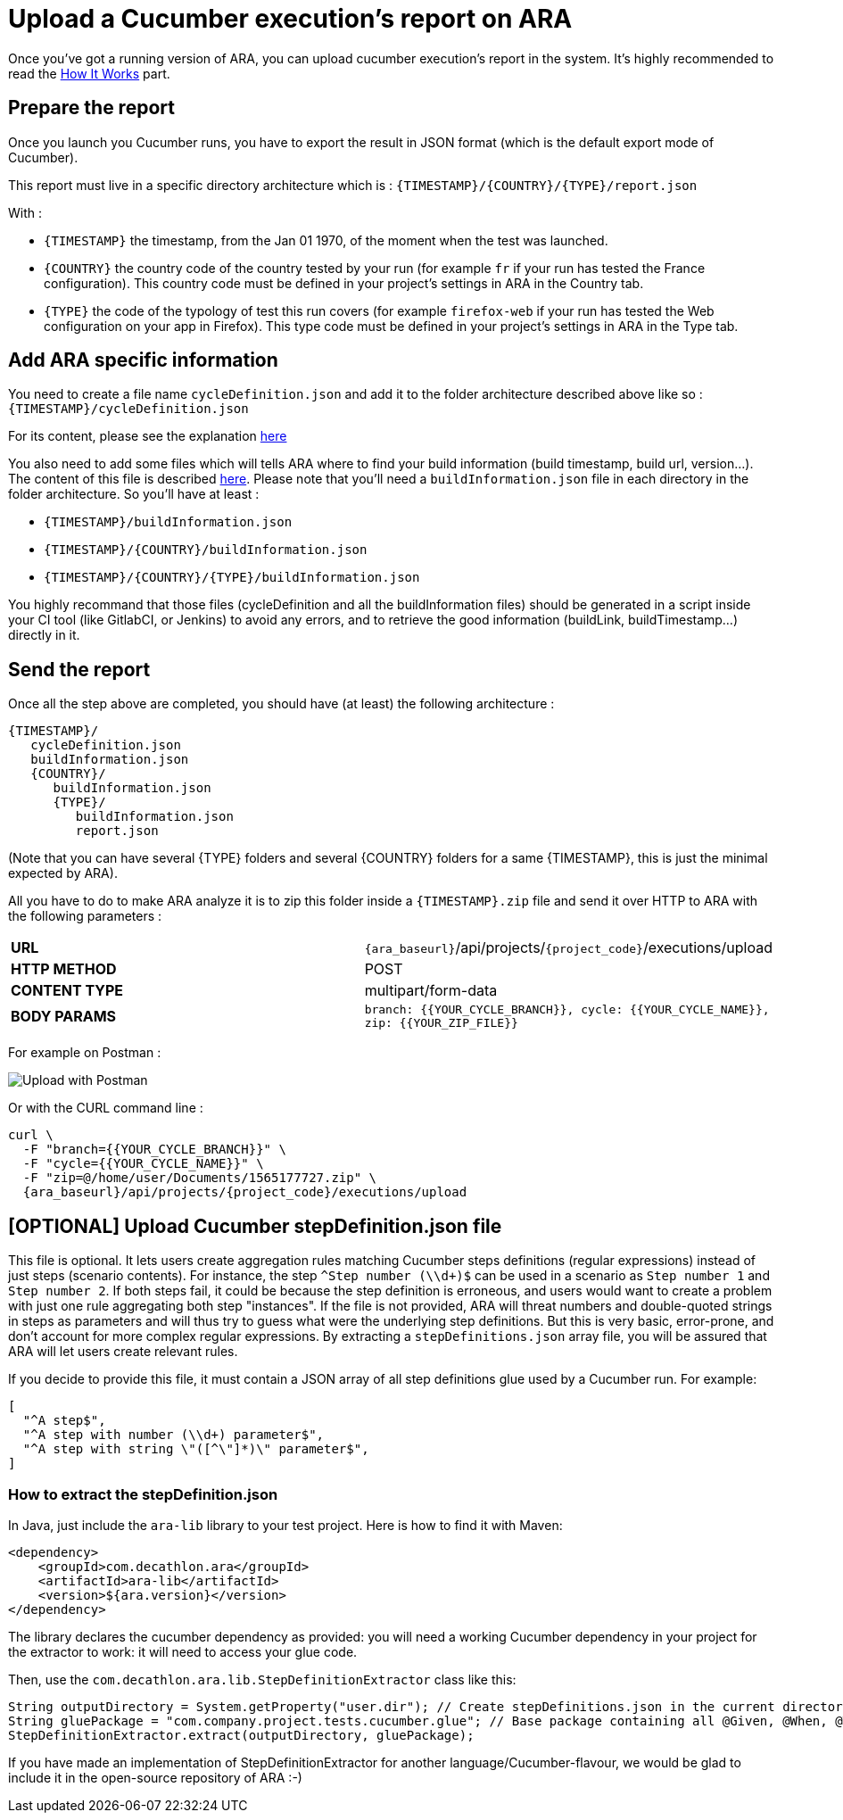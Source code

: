 [#head]
= Upload a Cucumber execution's report on ARA

Once you've got a running version of ARA, you can upload cucumber execution's
report in the system. It's highly recommended to read the
<<HowItWorks.adoc#head, How It Works>> part.

== Prepare the report

Once you launch you Cucumber runs, you have to export the result in JSON format
(which is the default export mode of Cucumber).

This report must live in a specific directory architecture which is :
`{TIMESTAMP}/{COUNTRY}/{TYPE}/report.json`

With :

* `{TIMESTAMP}` the timestamp, from the Jan 01 1970, of the moment when the test was
launched.
* `{COUNTRY}` the country code of the country tested by your run (for example `fr` if
your run has tested the France configuration). This country code must be defined in your
project's settings in ARA in the Country tab.
* `{TYPE}` the code of the typology of test this run covers (for example `firefox-web`
if your run has tested the Web configuration on your app in Firefox). This type code must
be defined in your project's settings in ARA in the Type tab.

== Add ARA specific information

You need to create a file name `cycleDefinition.json` and add it to the folder architecture
described above like so : `{TIMESTAMP}/cycleDefinition.json`

For its content, please see the explanation <<HowItWorks.adoc#cycleDefJson, here>>

You also need to add some files which will tells ARA where to find your build information
(build timestamp, build url, version...). The content of this file is described
<<HowItWorks.adoc#buildInfosJson, here>>. Please note that you'll need a `buildInformation.json`
file in each directory in the folder architecture. So you'll have at least :

* `{TIMESTAMP}/buildInformation.json`
* `{TIMESTAMP}/{COUNTRY}/buildInformation.json`
* `{TIMESTAMP}/{COUNTRY}/{TYPE}/buildInformation.json`


You highly recommand that those files (cycleDefinition and all the buildInformation files) should
be generated in a script inside your CI tool (like GitlabCI, or Jenkins) to avoid any errors, and
to retrieve the good information (buildLink, buildTimestamp...) directly in it.

== Send the report

Once all the step above are completed, you should have (at least) the following architecture :

```
{TIMESTAMP}/
   cycleDefinition.json
   buildInformation.json
   {COUNTRY}/
      buildInformation.json
      {TYPE}/
         buildInformation.json
         report.json
```

(Note that you can have several {TYPE} folders and several {COUNTRY} folders for a same {TIMESTAMP},
this is just the minimal expected by ARA).

All you have to do to make ARA analyze it is to zip this folder inside a `{TIMESTAMP}.zip` file
and send it over HTTP to ARA with the following parameters :

|===
| **URL** | `{ara_baseurl}`/api/projects/`{project_code}`/executions/upload
| **HTTP METHOD** | POST
| **CONTENT TYPE** | multipart/form-data
| **BODY PARAMS** | `branch: {{YOUR_CYCLE_BRANCH}}, cycle: {{YOUR_CYCLE_NAME}}, zip: {{YOUR_ZIP_FILE}}`
|===

For example on Postman :

image::images/upload_with_postman.png[Upload with Postman]

Or with the CURL command line :

```
curl \
  -F "branch={{YOUR_CYCLE_BRANCH}}" \
  -F "cycle={{YOUR_CYCLE_NAME}}" \
  -F "zip=@/home/user/Documents/1565177727.zip" \
  {ara_baseurl}/api/projects/{project_code}/executions/upload
```



== [OPTIONAL] Upload Cucumber stepDefinition.json file

This file is optional.
It lets users create aggregation rules matching Cucumber steps definitions (regular expressions) instead
of just steps (scenario contents).
For instance, the step `^Step number (\\d+)$` can be used in a scenario as `Step number 1` and `Step number 2`.
If both steps fail, it could be because the step definition is erroneous, and users would want to create a problem with
just one rule aggregating both step "instances".
If the file is not provided, ARA will threat numbers and double-quoted strings in steps as parameters and will thus try
to guess what were the underlying step definitions.
But this is very basic, error-prone, and don't account for more complex regular expressions.
By extracting a `stepDefinitions.json` array file, you will be assured that ARA will let users create relevant rules.

If you decide to provide this file, it must contain a JSON array of all step definitions glue used by a Cucumber run.
For example:

```json
[
  "^A step$",
  "^A step with number (\\d+) parameter$",
  "^A step with string \"([^\"]*)\" parameter$",
]
```

=== How to extract the stepDefinition.json
In Java, just include the `ara-lib` library to your test project.
Here is how to find it with Maven:
```xml
<dependency>
    <groupId>com.decathlon.ara</groupId>
    <artifactId>ara-lib</artifactId>
    <version>${ara.version}</version>
</dependency>
```

The library declares the cucumber dependency as provided: you will need a working Cucumber dependency in your project
for the extractor to work: it will need to access your glue code.

Then, use the `com.decathlon.ara.lib.StepDefinitionExtractor` class like this:

```java
String outputDirectory = System.getProperty("user.dir"); // Create stepDefinitions.json in the current directory
String gluePackage = "com.company.project.tests.cucumber.glue"; // Base package containing all @Given, @When, @Then...
StepDefinitionExtractor.extract(outputDirectory, gluePackage);
```

If you have made an implementation of StepDefinitionExtractor for another language/Cucumber-flavour,
we would be glad to include it in the open-source repository of ARA :-)

